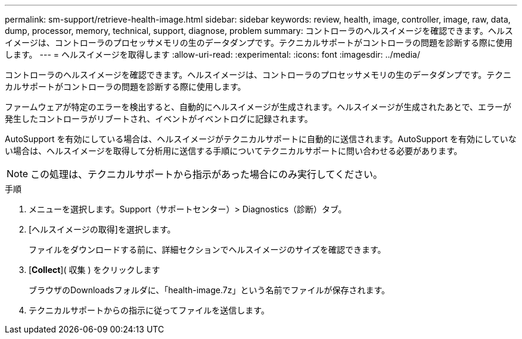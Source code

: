 ---
permalink: sm-support/retrieve-health-image.html 
sidebar: sidebar 
keywords: review, health, image, controller, image, raw, data, dump, processor, memory, technical, support, diagnose, problem 
summary: コントローラのヘルスイメージを確認できます。ヘルスイメージは、コントローラのプロセッサメモリの生のデータダンプです。テクニカルサポートがコントローラの問題を診断する際に使用します。 
---
= ヘルスイメージを取得します
:allow-uri-read: 
:experimental: 
:icons: font
:imagesdir: ../media/


[role="lead"]
コントローラのヘルスイメージを確認できます。ヘルスイメージは、コントローラのプロセッサメモリの生のデータダンプです。テクニカルサポートがコントローラの問題を診断する際に使用します。

ファームウェアが特定のエラーを検出すると、自動的にヘルスイメージが生成されます。ヘルスイメージが生成されたあとで、エラーが発生したコントローラがリブートされ、イベントがイベントログに記録されます。

AutoSupport を有効にしている場合は、ヘルスイメージがテクニカルサポートに自動的に送信されます。AutoSupport を有効にしていない場合は、ヘルスイメージを取得して分析用に送信する手順についてテクニカルサポートに問い合わせる必要があります。

[NOTE]
====
この処理は、テクニカルサポートから指示があった場合にのみ実行してください。

====
.手順
. メニューを選択します。Support（サポートセンター）> Diagnostics（診断）タブ。
. [ヘルスイメージの取得]を選択します。
+
ファイルをダウンロードする前に、詳細セクションでヘルスイメージのサイズを確認できます。

. [*Collect*]( 収集 ) をクリックします
+
ブラウザのDownloadsフォルダに、「health-image.7z」という名前でファイルが保存されます。

. テクニカルサポートからの指示に従ってファイルを送信します。


